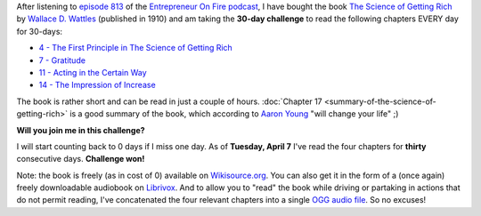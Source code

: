 .. title: 30-day challenge: The Science of Getting Rich
.. slug: 30-day-challenge-the-science-of-getting-rich
.. date: 2015-03-06 14:11:16 UTC+01:00
.. tags: entrepreneur on fire,podcast,motivational,growth,self development,books
.. category:
.. link:
.. description:
.. type: text

After listening to `episode 813 <http://www.entrepreneuronfire.com/podcast/aaronyoung/>`_ of the `Entrepreneur On Fire podcast <http://www.entrepreneuronfire.com/>`_, I have bought the book `The Science of Getting Rich  <http://www.amazon.com/gp/product/1604598875/ref=as_li_qf_sp_asin_il_tl?ie=UTF8&camp=1789&creative=9325&creativeASIN=1604598875&linkCode=as2&tag=entreprcom-20&linkId=NXY2ZTSMGYQTK52A>`_ by `Wallace D. Wattles <https://en.wikipedia.org/wiki/Wallace_Wattles>`_ (published in 1910) and am taking the **30-day challenge** to read the following chapters EVERY day for 30-days:

- `4 - The First Principle in The Science of Getting Rich <https://en.wikisource.org/wiki/The_Science_of_Getting_Rich/Chapter_4>`_
- `7 - Gratitude <https://en.wikisource.org/wiki/The_Science_of_Getting_Rich/Chapter_7>`_
- `11 - Acting in the Certain Way <https://en.wikisource.org/wiki/The_Science_of_Getting_Rich/Chapter_11>`_
- `14 - The Impression of Increase <https://en.wikisource.org/wiki/The_Science_of_Getting_Rich/Chapter_14>`_

The book is rather short and can be read in just a couple of hours. :doc:`Chapter 17 <summary-of-the-science-of-getting-rich>` is a good summary of the book, which according to `Aaron Young <http://laughlinusa.com/>`_ "will change your life" ;)

**Will you join me in this challenge?**

I will start counting back to 0 days if I miss one day. As of **Tuesday, April 7** I've read the four chapters for **thirty** consecutive days. **Challenge won!**

Note: the book is freely (as in cost of 0) available on `Wikisource.org <https://en.wikisource.org/wiki/The_Science_of_Getting_Rich>`_. You can also get it in the form of a (once again) freely downloadable audiobook on `Librivox <https://librivox.org/the-science-of-getting-rich-by-wallace-d-wattles/>`_. And to allow you to "read" the book while driving or partaking in actions that do not permit reading, I've concatenated the four relevant chapters into a single `OGG audio file <http://files.klein.st/scienceofgettingrich_4-7-11-14.ogg>`_. So no excuses!
